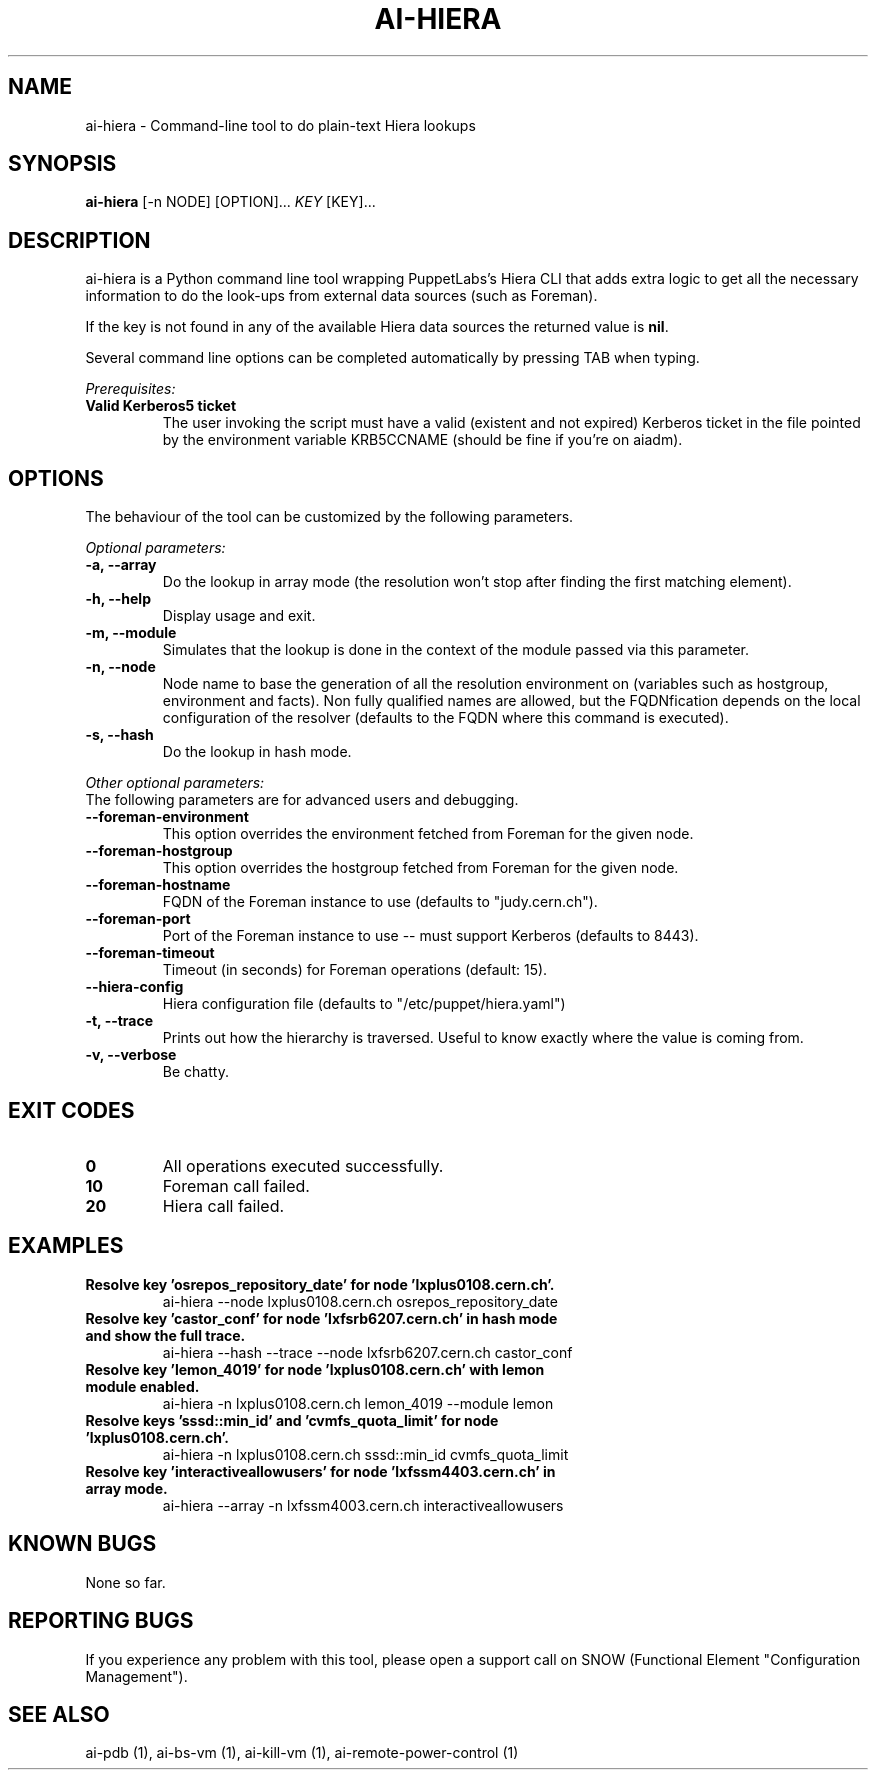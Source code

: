 .TH AI-HIERA "1" "January 2014" "ai-hiera" "User Commands"
.SH NAME
ai-hiera \- Command-line tool to do plain-text Hiera lookups

.SH SYNOPSIS
.B "ai-hiera"
[-n NODE]
[OPTION]...
\fIKEY\fR [KEY]...

.SH DESCRIPTION
ai-hiera is a Python command line tool wrapping PuppetLabs's Hiera
CLI that adds extra logic to get all the necessary information to
do the look-ups from external data sources (such as Foreman).

If the key is not found in any of the available Hiera data sources
the returned value is \fBnil\fR.

Several command line options can be completed automatically by pressing
TAB when typing.

.LP
.I Prerequisites:
.TP
.B Valid Kerberos5 ticket
The user invoking the script must have a valid (existent and not expired)
Kerberos ticket in the file pointed by the environment variable KRB5CCNAME
(should be fine if you're on aiadm).

.SH OPTIONS
The behaviour of the tool can be customized by the following
parameters. 

.LP
.I Optional parameters:
.TP
.B -a, --array
Do the lookup in array mode (the resolution won't stop after finding
the first matching element).
.TP
.B -h, --help
Display usage and exit.
.TP
.B -m, --module
Simulates that the lookup is done in the context of the module passed
via this parameter.
.TP
.B -n, --node
Node name to base the generation of all the resolution environment
on (variables such as hostgroup, environment and facts). Non fully
qualified names are allowed, but the FQDNfication depends on the
local configuration of the resolver (defaults to the FQDN where
this command is executed).
.TP
.B -s, --hash
Do the lookup in hash mode.

.LP
.I Other optional parameters:
.TP
The following parameters are for advanced users and debugging.
.TP
.B --foreman-environment
This option overrides the environment fetched from Foreman
for the given node.
.TP
.B --foreman-hostgroup
This option overrides the hostgroup fetched from Foreman
for the given node.
.TP
.B --foreman-hostname
FQDN of the Foreman instance to use (defaults to "judy.cern.ch").
.TP
.B --foreman-port
Port of the Foreman instance to use -- must support Kerberos (defaults to 8443).
.TP
.B --foreman-timeout
Timeout (in seconds) for Foreman operations (default: 15).
.TP
.B --hiera-config
Hiera configuration file (defaults to "/etc/puppet/hiera.yaml")
.TP
.B -t, --trace
Prints out how the hierarchy is traversed. Useful to know exactly
where the value is coming from.
.TP
.B -v, --verbose
Be chatty.

.SH EXIT CODES
.TP
.B 0
All operations executed successfully.
.TP
.B 10
Foreman call failed.
.TP
.B 20
Hiera call failed.

.SH EXAMPLES
.TP
.B Resolve key 'osrepos_repository_date' for node 'lxplus0108.cern.ch'.
ai-hiera --node lxplus0108.cern.ch osrepos_repository_date

.TP
.B Resolve key 'castor_conf' for node 'lxfsrb6207.cern.ch' in hash mode and show the full trace.
ai-hiera --hash --trace --node lxfsrb6207.cern.ch castor_conf

.TP
.B Resolve key 'lemon_4019' for node 'lxplus0108.cern.ch' with lemon module enabled.
ai-hiera -n lxplus0108.cern.ch lemon_4019 --module lemon

.TP
.B Resolve keys 'sssd::min_id' and 'cvmfs_quota_limit' for node 'lxplus0108.cern.ch'.
ai-hiera -n lxplus0108.cern.ch sssd::min_id cvmfs_quota_limit

.TP
.B Resolve key 'interactiveallowusers' for node 'lxfssm4403.cern.ch' in array mode.
ai-hiera --array -n lxfssm4003.cern.ch interactiveallowusers

.SH KNOWN BUGS
None so far.

.SH REPORTING BUGS
If you experience any problem with this tool, please open a support 
call on SNOW (Functional Element "Configuration Management"). 

.SH SEE ALSO
ai-pdb (1), ai-bs-vm (1), ai-kill-vm (1), ai-remote-power-control (1)
